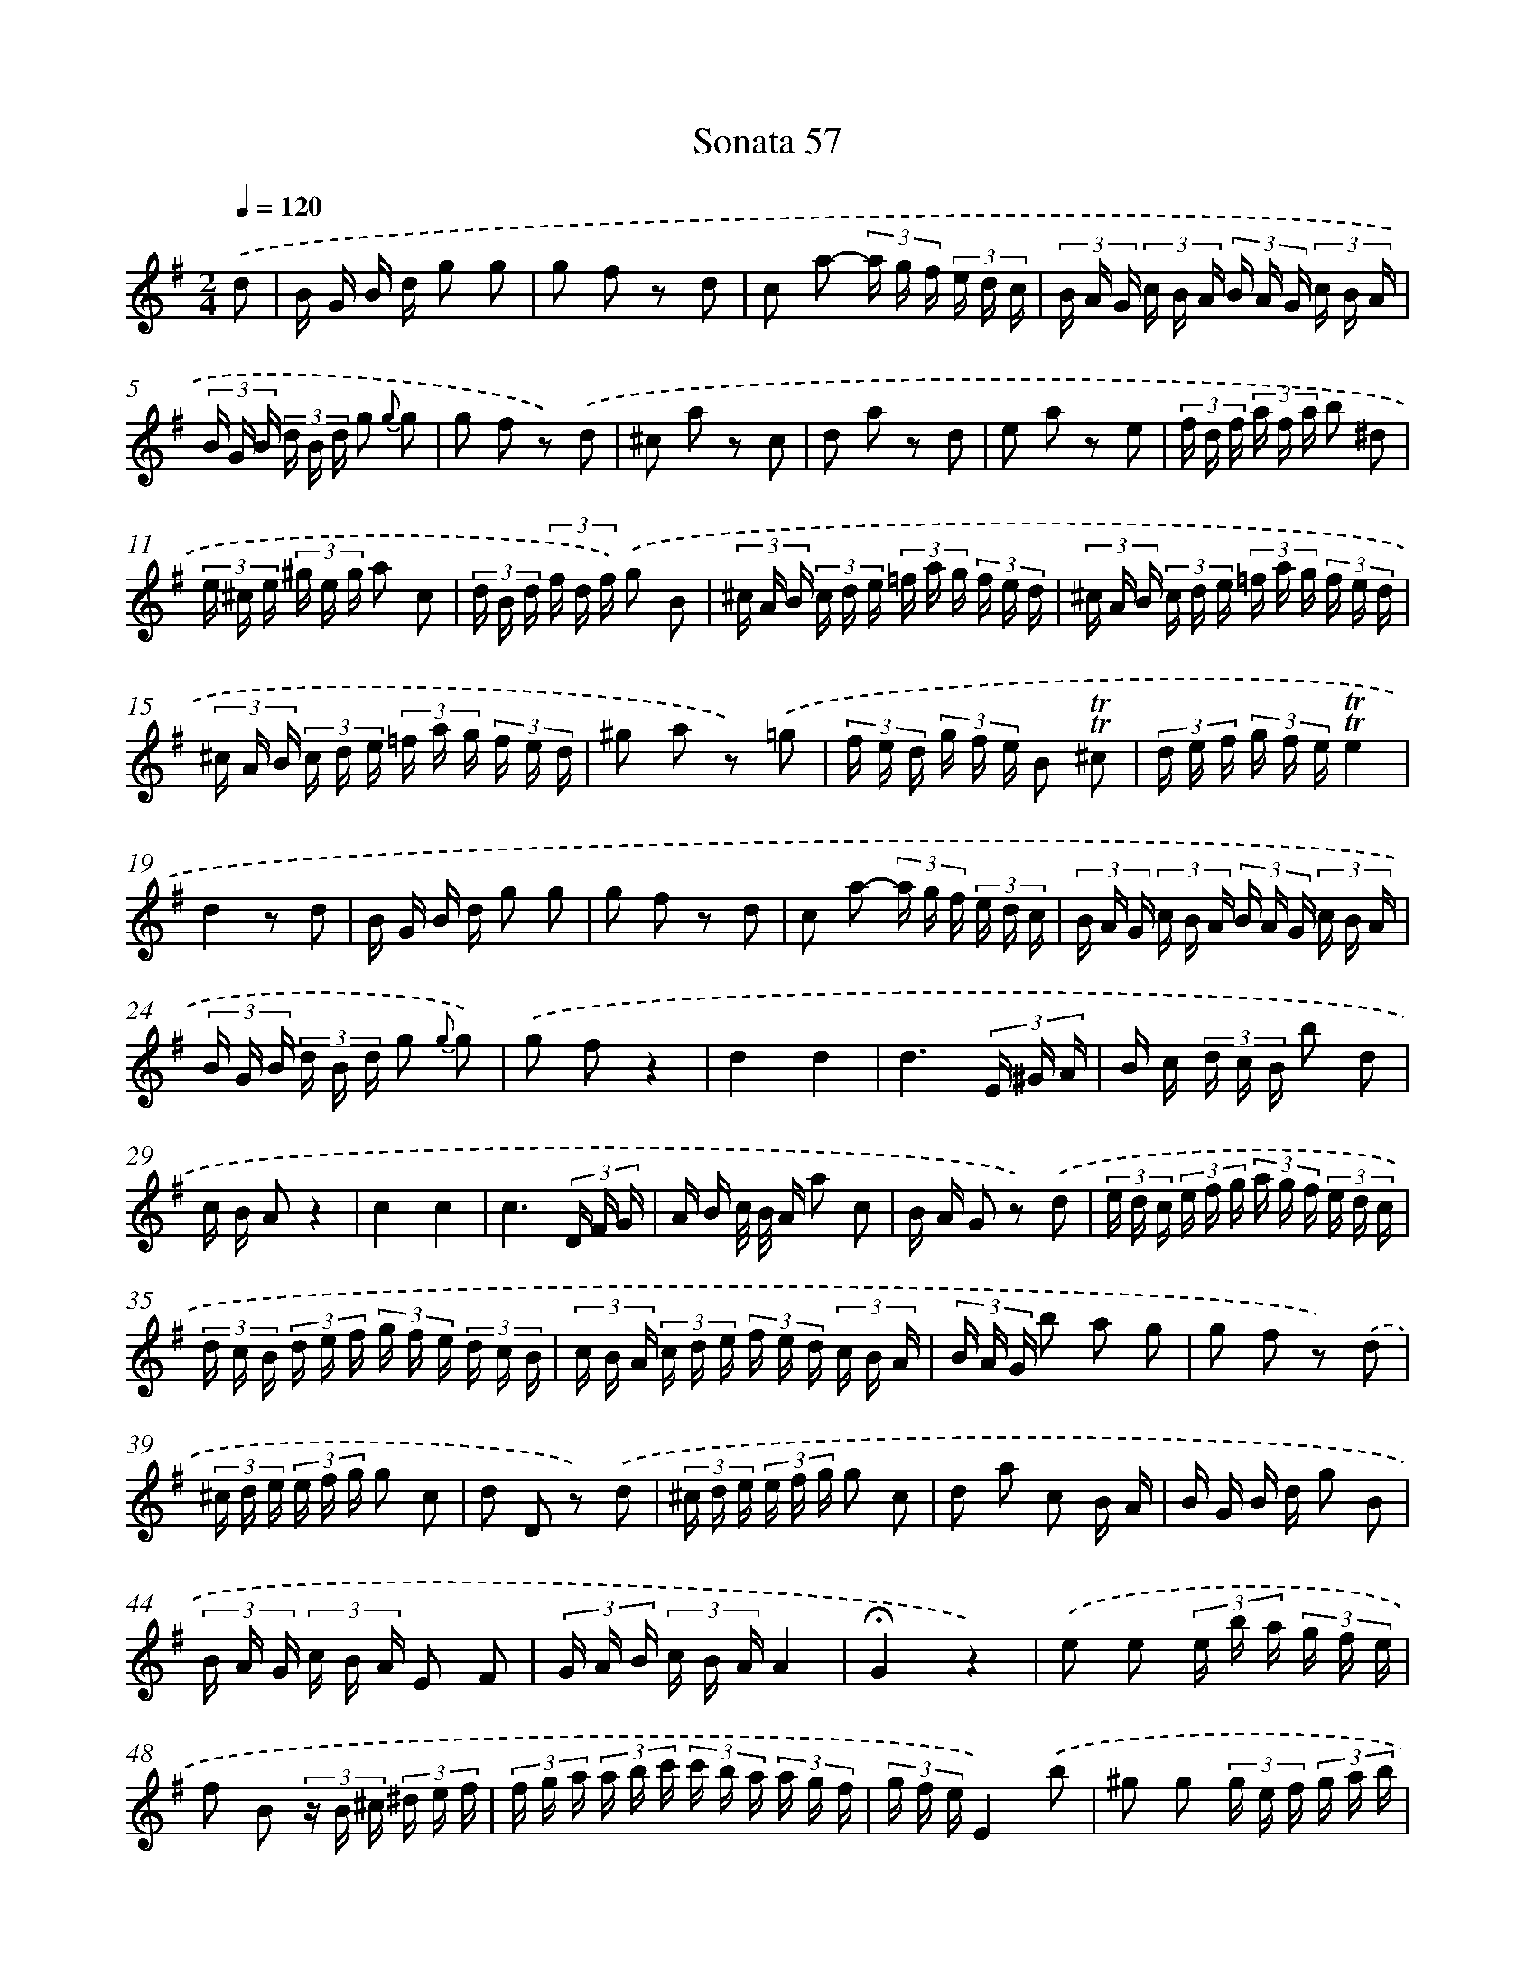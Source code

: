 X: 10297
T: Sonata 57
%%abc-version 2.0
%%abcx-abcm2ps-target-version 5.9.1 (29 Sep 2008)
%%abc-creator hum2abc beta
%%abcx-conversion-date 2018/11/01 14:37:04
%%humdrum-veritas 2172853031
%%humdrum-veritas-data 1776164675
%%continueall 1
%%barnumbers 0
L: 1/16
M: 2/4
Q: 1/4=120
K: G clef=treble
.('d2 [I:setbarnb 1]|
B G B d g2 g2 |
g2 f2 z2 d2 |
c2 a2- (3a g f (3e d c |
(3B A G (3c B A (3B A G (3c B A |
(3B G B (3d B d g2 {g} g2 |
g2 f2 z2) .('d2 |
^c2 a2 z2 c2 |
d2 a2 z2 d2 |
e2 a2 z2 e2 |
(3f d f (3a f a b2 ^d2 |
(3e ^c e (3^g e g a2 c2 |
(3d B d (3f d f) .('g2 B2 |
(3^c A B (3c d e (3=f a g (3f e d |
(3^c A B (3c d e (3=f a g (3f e d |
(3^c A B (3c d e (3=f a g (3f e d |
^g2 a2 z2) .('=g2 |
(3f e d (3g f e B2 !trill!!trill!^c2 |
(3d e f (3g f e!trill!!trill!e4 |
d4z2 d2 |
B G B d g2 g2 |
g2 f2 z2 d2 |
c2 a2- (3a g f (3e d c |
(3B A G (3c B A (3B A G (3c B A |
(3B G B (3d B d g2 {g} g2) |
.('g2 f2z4 |
d4d4 |
d6(3E ^G A |
B c (3d c B b2 d2 |
c B A2z4 |
c4c4 |
c6(3D F G |
A B c/ B/ A a2 c2 |
B A G2 z2) .('d2 |
(3e d c (3e f g (3a g f (3e d c |
(3d c B (3d e f (3g f e (3d c B |
(3c B A (3c d e (3f e d (3c B A |
(3B A G b2 a2 g2 |
g2 f2 z2) .('d2 |
(3^c d e (3e f g g2 c2 |
d2 D2 z2) .('d2 |
(3^c d e (3e f g g2 c2 |
d2 a2 c2 B A |
B G B d g2 B2 |
(3B A G (3c B A E2 F2 |
(3G A B (3c B AA4 |
!fermata!G4z4) |
.('e2 e2 (3e b a (3g f e |
f2 B2 (3z B ^c (3^d e f |
(3f g a (3a b c' (3c' b a (3a g f |
(3g f eE4).('b2 |
^g2 g2 (3g e f (3g a b |
c'2 c'2 (3c' a b (3c' b a |
{g} f2 f2 (3f d e (3f g a |
b a g f g2) .('d2 |
(3e c e (3d B d (3c A c (3B G B |
A2 D2 z2) .('d2 |
(3e c d (3e d c (3c' b a (3g f e |
(3d B c (3d c B (3b a g (3f e d |
(3c A B (3c B A (3a g f (3e d c |
(3B A G) .('c2 (3B A G (3e d c |
(3B A G c2 (3B A G (3e d c |
(3B c d (3e f g (3c d e (3f g a |
(3d e f (3g a b (3e f g (3a b c' |
!trill!!trill!d6).('c'2 |
(3b a b (3c' b a g2 !trill!!trill!a2 |
g4z2) .('b2 |
(3^g b a (3g =f e (3d f e (3d c B |
(3c B AA4).('a2 |
(3f a g (3f e d (3c e d (3c B A |
(3B A GG4z2) |]
